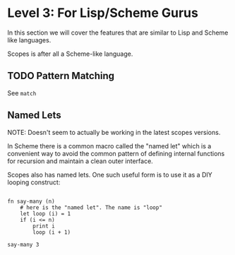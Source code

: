 * Level 3: For Lisp/Scheme Gurus

In this section we will cover the features that are similar to Lisp
and Scheme like languages.

Scopes is after all a Scheme-like language.

** TODO Pattern Matching

See ~match~

** Named Lets

NOTE: Doesn't seem to actually be working in the latest scopes
versions.

In Scheme there is a common macro called the "named let" which is a
convenient way to avoid the common pattern of defining internal
functions for recursion and maintain a clean outer interface.

Scopes also has named lets. One such useful form is to use it as a DIY
looping construct:

#+begin_src scopes :tangle _bin/level_3__named-let.sc

  fn say-many (n)
      # here is the "named let". The name is "loop"
      let loop (i) = 1
      if (i <= n)
          print i
          loop (i + 1)

  say-many 3

#+end_src

#+RESULTS:

** TODO COMMENT

From the ~meta.md~ file in the unpublished docs.

- [ ] macros
- [ ] pattern matching
- [ ] debugging
- [ ] infix macros
- [ ] symbol prefix macros
- [ ] list hooks
- [ ] symbol hooks
- [ ] using macro libraries
- [ ] quotes
- [ ] quasiquote
- [ ] meta-evaluation
- [ ] conditional translation

